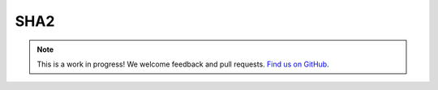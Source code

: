 SHA2
====

.. note:: This is a work in progress! We welcome feedback and pull requests. `Find us on GitHub <https://github.com/risc0/risc0-lean4>`_.

